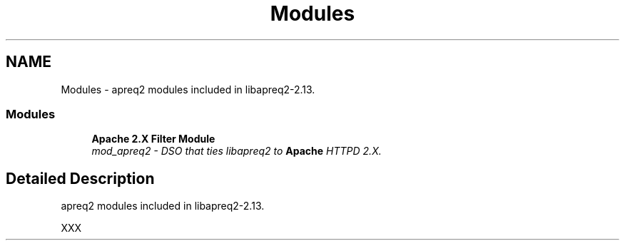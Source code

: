.TH "Modules" 3 "25 Nov 2010" "Version 2.13" "libapreq2" \" -*- nroff -*-
.ad l
.nh
.SH NAME
Modules \- apreq2 modules included in libapreq2-2.13.  

.PP
.SS "Modules"

.in +1c
.ti -1c
.RI "\fBApache 2.X Filter Module\fP"
.br
.RI "\fImod_apreq2 - DSO that ties libapreq2 to \fBApache\fP HTTPD 2.X. \fP"
.PP

.in -1c
.SH "Detailed Description"
.PP 
apreq2 modules included in libapreq2-2.13. 
.PP
XXX 
